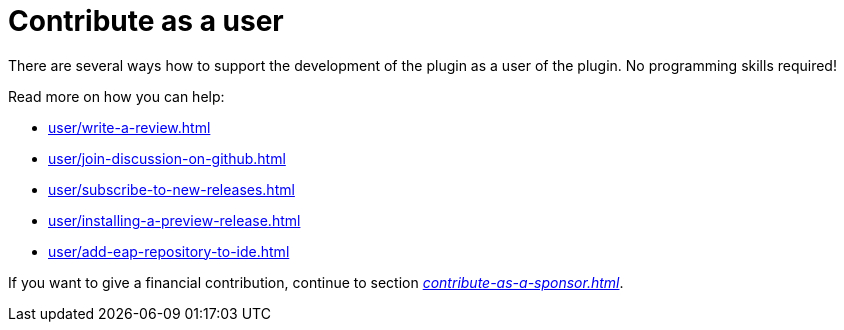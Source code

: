 = Contribute as a user
:description: There are several ways how to support the development of the plugin as a user of the plugin. \
No programming skills required!

{description}

Read more on how you can help:

* xref:user/write-a-review.adoc[]
* xref:user/join-discussion-on-github.adoc[]
* xref:user/subscribe-to-new-releases.adoc[]
* xref:user/installing-a-preview-release.adoc[]
* xref:user/add-eap-repository-to-ide.adoc[]

If you want to give a financial contribution, continue to section _xref:contribute-as-a-sponsor.adoc[]_.

